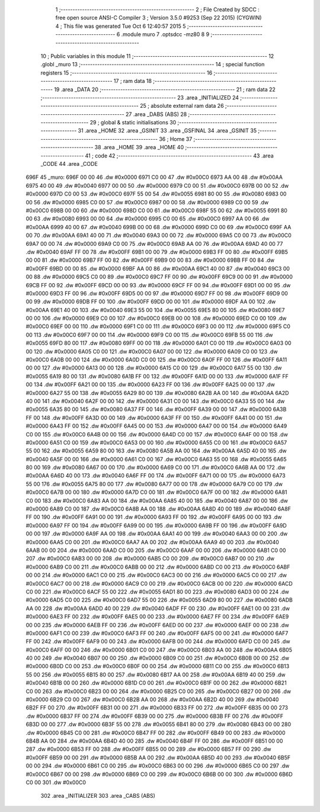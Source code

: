                               1 ;--------------------------------------------------------
                              2 ; File Created by SDCC : free open source ANSI-C Compiler
                              3 ; Version 3.5.0 #9253 (Sep 22 2015) (CYGWIN)
                              4 ; This file was generated Tue Oct  6 12:40:57 2015
                              5 ;--------------------------------------------------------
                              6 	.module muro
                              7 	.optsdcc -mz80
                              8 	
                              9 ;--------------------------------------------------------
                             10 ; Public variables in this module
                             11 ;--------------------------------------------------------
                             12 	.globl _muro
                             13 ;--------------------------------------------------------
                             14 ; special function registers
                             15 ;--------------------------------------------------------
                             16 ;--------------------------------------------------------
                             17 ; ram data
                             18 ;--------------------------------------------------------
                             19 	.area _DATA
                             20 ;--------------------------------------------------------
                             21 ; ram data
                             22 ;--------------------------------------------------------
                             23 	.area _INITIALIZED
                             24 ;--------------------------------------------------------
                             25 ; absolute external ram data
                             26 ;--------------------------------------------------------
                             27 	.area _DABS (ABS)
                             28 ;--------------------------------------------------------
                             29 ; global & static initialisations
                             30 ;--------------------------------------------------------
                             31 	.area _HOME
                             32 	.area _GSINIT
                             33 	.area _GSFINAL
                             34 	.area _GSINIT
                             35 ;--------------------------------------------------------
                             36 ; Home
                             37 ;--------------------------------------------------------
                             38 	.area _HOME
                             39 	.area _HOME
                             40 ;--------------------------------------------------------
                             41 ; code
                             42 ;--------------------------------------------------------
                             43 	.area _CODE
                             44 	.area _CODE
   696F                      45 _muro:
   696F 00 00                46 	.dw #0x0000
   6971 C0 00                47 	.dw #0x00C0
   6973 AA 00                48 	.dw #0x00AA
   6975 40 00                49 	.dw #0x0040
   6977 00 00                50 	.dw #0x0000
   6979 C0 00                51 	.dw #0x00C0
   697B 00 00                52 	.dw #0x0000
   697D C0 00                53 	.dw #0x00C0
   697F 55 00                54 	.dw #0x0055
   6981 80 00                55 	.dw #0x0080
   6983 00 00                56 	.dw #0x0000
   6985 C0 00                57 	.dw #0x00C0
   6987 00 00                58 	.dw #0x0000
   6989 C0 00                59 	.dw #0x00C0
   698B 00 00                60 	.dw #0x0000
   698D C0 00                61 	.dw #0x00C0
   698F 55 00                62 	.dw #0x0055
   6991 80 00                63 	.dw #0x0080
   6993 00 00                64 	.dw #0x0000
   6995 C0 00                65 	.dw #0x00C0
   6997 AA 00                66 	.dw #0x00AA
   6999 40 00                67 	.dw #0x0040
   699B 00 00                68 	.dw #0x0000
   699D C0 00                69 	.dw #0x00C0
   699F AA 00                70 	.dw #0x00AA
   69A1 40 00                71 	.dw #0x0040
   69A3 00 00                72 	.dw #0x0000
   69A5 C0 00                73 	.dw #0x00C0
   69A7 00 00                74 	.dw #0x0000
   69A9 C0 00                75 	.dw #0x00C0
   69AB AA 00                76 	.dw #0x00AA
   69AD 40 00                77 	.dw #0x0040
   69AF FF 00                78 	.dw #0x00FF
   69B1 00 00                79 	.dw #0x0000
   69B3 FF 00                80 	.dw #0x00FF
   69B5 00 00                81 	.dw #0x0000
   69B7 FF 00                82 	.dw #0x00FF
   69B9 00 00                83 	.dw #0x0000
   69BB FF 00                84 	.dw #0x00FF
   69BD 00 00                85 	.dw #0x0000
   69BF AA 00                86 	.dw #0x00AA
   69C1 40 00                87 	.dw #0x0040
   69C3 00 00                88 	.dw #0x0000
   69C5 C0 00                89 	.dw #0x00C0
   69C7 FF 00                90 	.dw #0x00FF
   69C9 00 00                91 	.dw #0x0000
   69CB FF 00                92 	.dw #0x00FF
   69CD 00 00                93 	.dw #0x0000
   69CF FF 00                94 	.dw #0x00FF
   69D1 00 00                95 	.dw #0x0000
   69D3 FF 00                96 	.dw #0x00FF
   69D5 00 00                97 	.dw #0x0000
   69D7 FF 00                98 	.dw #0x00FF
   69D9 00 00                99 	.dw #0x0000
   69DB FF 00               100 	.dw #0x00FF
   69DD 00 00               101 	.dw #0x0000
   69DF AA 00               102 	.dw #0x00AA
   69E1 40 00               103 	.dw #0x0040
   69E3 55 00               104 	.dw #0x0055
   69E5 80 00               105 	.dw #0x0080
   69E7 00 00               106 	.dw #0x0000
   69E9 C0 00               107 	.dw #0x00C0
   69EB 00 00               108 	.dw #0x0000
   69ED C0 00               109 	.dw #0x00C0
   69EF 00 00               110 	.dw #0x0000
   69F1 C0 00               111 	.dw #0x00C0
   69F3 00 00               112 	.dw #0x0000
   69F5 C0 00               113 	.dw #0x00C0
   69F7 00 00               114 	.dw #0x0000
   69F9 C0 00               115 	.dw #0x00C0
   69FB 55 00               116 	.dw #0x0055
   69FD 80 00               117 	.dw #0x0080
   69FF 00 00               118 	.dw #0x0000
   6A01 C0 00               119 	.dw #0x00C0
   6A03 00 00               120 	.dw #0x0000
   6A05 C0 00               121 	.dw #0x00C0
   6A07 00 00               122 	.dw #0x0000
   6A09 C0 00               123 	.dw #0x00C0
   6A0B 00 00               124 	.dw #0x0000
   6A0D C0 00               125 	.dw #0x00C0
   6A0F FF 00               126 	.dw #0x00FF
   6A11 00 00               127 	.dw #0x0000
   6A13 00 00               128 	.dw #0x0000
   6A15 C0 00               129 	.dw #0x00C0
   6A17 55 00               130 	.dw #0x0055
   6A19 80 00               131 	.dw #0x0080
   6A1B FF 00               132 	.dw #0x00FF
   6A1D 00 00               133 	.dw #0x0000
   6A1F FF 00               134 	.dw #0x00FF
   6A21 00 00               135 	.dw #0x0000
   6A23 FF 00               136 	.dw #0x00FF
   6A25 00 00               137 	.dw #0x0000
   6A27 55 00               138 	.dw #0x0055
   6A29 80 00               139 	.dw #0x0080
   6A2B AA 00               140 	.dw #0x00AA
   6A2D 40 00               141 	.dw #0x0040
   6A2F 00 00               142 	.dw #0x0000
   6A31 C0 00               143 	.dw #0x00C0
   6A33 55 00               144 	.dw #0x0055
   6A35 80 00               145 	.dw #0x0080
   6A37 FF 00               146 	.dw #0x00FF
   6A39 00 00               147 	.dw #0x0000
   6A3B FF 00               148 	.dw #0x00FF
   6A3D 00 00               149 	.dw #0x0000
   6A3F FF 00               150 	.dw #0x00FF
   6A41 00 00               151 	.dw #0x0000
   6A43 FF 00               152 	.dw #0x00FF
   6A45 00 00               153 	.dw #0x0000
   6A47 00 00               154 	.dw #0x0000
   6A49 C0 00               155 	.dw #0x00C0
   6A4B 00 00               156 	.dw #0x0000
   6A4D C0 00               157 	.dw #0x00C0
   6A4F 00 00               158 	.dw #0x0000
   6A51 C0 00               159 	.dw #0x00C0
   6A53 00 00               160 	.dw #0x0000
   6A55 C0 00               161 	.dw #0x00C0
   6A57 55 00               162 	.dw #0x0055
   6A59 80 00               163 	.dw #0x0080
   6A5B AA 00               164 	.dw #0x00AA
   6A5D 40 00               165 	.dw #0x0040
   6A5F 00 00               166 	.dw #0x0000
   6A61 C0 00               167 	.dw #0x00C0
   6A63 55 00               168 	.dw #0x0055
   6A65 80 00               169 	.dw #0x0080
   6A67 00 00               170 	.dw #0x0000
   6A69 C0 00               171 	.dw #0x00C0
   6A6B AA 00               172 	.dw #0x00AA
   6A6D 40 00               173 	.dw #0x0040
   6A6F FF 00               174 	.dw #0x00FF
   6A71 00 00               175 	.dw #0x0000
   6A73 55 00               176 	.dw #0x0055
   6A75 80 00               177 	.dw #0x0080
   6A77 00 00               178 	.dw #0x0000
   6A79 C0 00               179 	.dw #0x00C0
   6A7B 00 00               180 	.dw #0x0000
   6A7D C0 00               181 	.dw #0x00C0
   6A7F 00 00               182 	.dw #0x0000
   6A81 C0 00               183 	.dw #0x00C0
   6A83 AA 00               184 	.dw #0x00AA
   6A85 40 00               185 	.dw #0x0040
   6A87 00 00               186 	.dw #0x0000
   6A89 C0 00               187 	.dw #0x00C0
   6A8B AA 00               188 	.dw #0x00AA
   6A8D 40 00               189 	.dw #0x0040
   6A8F FF 00               190 	.dw #0x00FF
   6A91 00 00               191 	.dw #0x0000
   6A93 FF 00               192 	.dw #0x00FF
   6A95 00 00               193 	.dw #0x0000
   6A97 FF 00               194 	.dw #0x00FF
   6A99 00 00               195 	.dw #0x0000
   6A9B FF 00               196 	.dw #0x00FF
   6A9D 00 00               197 	.dw #0x0000
   6A9F AA 00               198 	.dw #0x00AA
   6AA1 40 00               199 	.dw #0x0040
   6AA3 00 00               200 	.dw #0x0000
   6AA5 C0 00               201 	.dw #0x00C0
   6AA7 AA 00               202 	.dw #0x00AA
   6AA9 40 00               203 	.dw #0x0040
   6AAB 00 00               204 	.dw #0x0000
   6AAD C0 00               205 	.dw #0x00C0
   6AAF 00 00               206 	.dw #0x0000
   6AB1 C0 00               207 	.dw #0x00C0
   6AB3 00 00               208 	.dw #0x0000
   6AB5 C0 00               209 	.dw #0x00C0
   6AB7 00 00               210 	.dw #0x0000
   6AB9 C0 00               211 	.dw #0x00C0
   6ABB 00 00               212 	.dw #0x0000
   6ABD C0 00               213 	.dw #0x00C0
   6ABF 00 00               214 	.dw #0x0000
   6AC1 C0 00               215 	.dw #0x00C0
   6AC3 00 00               216 	.dw #0x0000
   6AC5 C0 00               217 	.dw #0x00C0
   6AC7 00 00               218 	.dw #0x0000
   6AC9 C0 00               219 	.dw #0x00C0
   6ACB 00 00               220 	.dw #0x0000
   6ACD C0 00               221 	.dw #0x00C0
   6ACF 55 00               222 	.dw #0x0055
   6AD1 80 00               223 	.dw #0x0080
   6AD3 00 00               224 	.dw #0x0000
   6AD5 C0 00               225 	.dw #0x00C0
   6AD7 55 00               226 	.dw #0x0055
   6AD9 80 00               227 	.dw #0x0080
   6ADB AA 00               228 	.dw #0x00AA
   6ADD 40 00               229 	.dw #0x0040
   6ADF FF 00               230 	.dw #0x00FF
   6AE1 00 00               231 	.dw #0x0000
   6AE3 FF 00               232 	.dw #0x00FF
   6AE5 00 00               233 	.dw #0x0000
   6AE7 FF 00               234 	.dw #0x00FF
   6AE9 00 00               235 	.dw #0x0000
   6AEB FF 00               236 	.dw #0x00FF
   6AED 00 00               237 	.dw #0x0000
   6AEF 00 00               238 	.dw #0x0000
   6AF1 C0 00               239 	.dw #0x00C0
   6AF3 FF 00               240 	.dw #0x00FF
   6AF5 00 00               241 	.dw #0x0000
   6AF7 FF 00               242 	.dw #0x00FF
   6AF9 00 00               243 	.dw #0x0000
   6AFB 00 00               244 	.dw #0x0000
   6AFD C0 00               245 	.dw #0x00C0
   6AFF 00 00               246 	.dw #0x0000
   6B01 C0 00               247 	.dw #0x00C0
   6B03 AA 00               248 	.dw #0x00AA
   6B05 40 00               249 	.dw #0x0040
   6B07 00 00               250 	.dw #0x0000
   6B09 C0 00               251 	.dw #0x00C0
   6B0B 00 00               252 	.dw #0x0000
   6B0D C0 00               253 	.dw #0x00C0
   6B0F 00 00               254 	.dw #0x0000
   6B11 C0 00               255 	.dw #0x00C0
   6B13 55 00               256 	.dw #0x0055
   6B15 80 00               257 	.dw #0x0080
   6B17 AA 00               258 	.dw #0x00AA
   6B19 40 00               259 	.dw #0x0040
   6B1B 00 00               260 	.dw #0x0000
   6B1D C0 00               261 	.dw #0x00C0
   6B1F 00 00               262 	.dw #0x0000
   6B21 C0 00               263 	.dw #0x00C0
   6B23 00 00               264 	.dw #0x0000
   6B25 C0 00               265 	.dw #0x00C0
   6B27 00 00               266 	.dw #0x0000
   6B29 C0 00               267 	.dw #0x00C0
   6B2B AA 00               268 	.dw #0x00AA
   6B2D 40 00               269 	.dw #0x0040
   6B2F FF 00               270 	.dw #0x00FF
   6B31 00 00               271 	.dw #0x0000
   6B33 FF 00               272 	.dw #0x00FF
   6B35 00 00               273 	.dw #0x0000
   6B37 FF 00               274 	.dw #0x00FF
   6B39 00 00               275 	.dw #0x0000
   6B3B FF 00               276 	.dw #0x00FF
   6B3D 00 00               277 	.dw #0x0000
   6B3F 55 00               278 	.dw #0x0055
   6B41 80 00               279 	.dw #0x0080
   6B43 00 00               280 	.dw #0x0000
   6B45 C0 00               281 	.dw #0x00C0
   6B47 FF 00               282 	.dw #0x00FF
   6B49 00 00               283 	.dw #0x0000
   6B4B AA 00               284 	.dw #0x00AA
   6B4D 40 00               285 	.dw #0x0040
   6B4F FF 00               286 	.dw #0x00FF
   6B51 00 00               287 	.dw #0x0000
   6B53 FF 00               288 	.dw #0x00FF
   6B55 00 00               289 	.dw #0x0000
   6B57 FF 00               290 	.dw #0x00FF
   6B59 00 00               291 	.dw #0x0000
   6B5B AA 00               292 	.dw #0x00AA
   6B5D 40 00               293 	.dw #0x0040
   6B5F 00 00               294 	.dw #0x0000
   6B61 C0 00               295 	.dw #0x00C0
   6B63 00 00               296 	.dw #0x0000
   6B65 C0 00               297 	.dw #0x00C0
   6B67 00 00               298 	.dw #0x0000
   6B69 C0 00               299 	.dw #0x00C0
   6B6B 00 00               300 	.dw #0x0000
   6B6D C0 00               301 	.dw #0x00C0
                            302 	.area _INITIALIZER
                            303 	.area _CABS (ABS)
